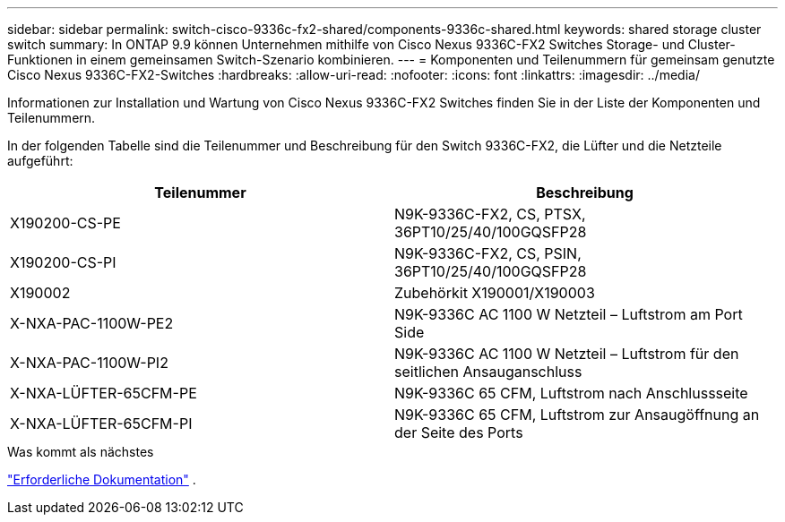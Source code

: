 ---
sidebar: sidebar 
permalink: switch-cisco-9336c-fx2-shared/components-9336c-shared.html 
keywords: shared storage cluster switch 
summary: In ONTAP 9.9 können Unternehmen mithilfe von Cisco Nexus 9336C-FX2 Switches Storage- und Cluster-Funktionen in einem gemeinsamen Switch-Szenario kombinieren. 
---
= Komponenten und Teilenummern für gemeinsam genutzte Cisco Nexus 9336C-FX2-Switches
:hardbreaks:
:allow-uri-read: 
:nofooter: 
:icons: font
:linkattrs: 
:imagesdir: ../media/


[role="lead"]
Informationen zur Installation und Wartung von Cisco Nexus 9336C-FX2 Switches finden Sie in der Liste der Komponenten und Teilenummern.

In der folgenden Tabelle sind die Teilenummer und Beschreibung für den Switch 9336C-FX2, die Lüfter und die Netzteile aufgeführt:

|===
| Teilenummer | Beschreibung 


| X190200-CS-PE | N9K-9336C-FX2, CS, PTSX, 36PT10/25/40/100GQSFP28 


| X190200-CS-PI | N9K-9336C-FX2, CS, PSIN, 36PT10/25/40/100GQSFP28 


| X190002 | Zubehörkit X190001/X190003 


| X-NXA-PAC-1100W-PE2 | N9K-9336C AC 1100 W Netzteil – Luftstrom am Port Side 


| X-NXA-PAC-1100W-PI2 | N9K-9336C AC 1100 W Netzteil – Luftstrom für den seitlichen Ansauganschluss 


| X-NXA-LÜFTER-65CFM-PE | N9K-9336C 65 CFM, Luftstrom nach Anschlussseite 


| X-NXA-LÜFTER-65CFM-PI | N9K-9336C 65 CFM, Luftstrom zur Ansaugöffnung an der Seite des Ports 
|===
.Was kommt als nächstes
link:required-documentation-9336c-shared.html["Erforderliche Dokumentation"] .
